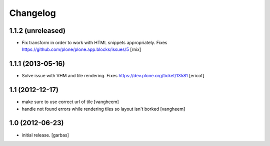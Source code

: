Changelog
=========

1.1.2 (unreleased)
------------------

- Fix transform in order to work with HTML snippets appropriately. Fixes
  https://github.com/plone/plone.app.blocks/issues/5 [rnix]


1.1.1 (2013-05-16)
------------------

- Solve issue with VHM and tile rendering. Fixes 
  https://dev.plone.org/ticket/13581 [ericof]


1.1 (2012-12-17)
----------------

- make sure to use correct url of tile
  [vangheem]

- handle not found errors while rendering tiles so layout
  isn't borked
  [vangheem]


1.0 (2012-06-23)
----------------

- initial release.
  [garbas]
